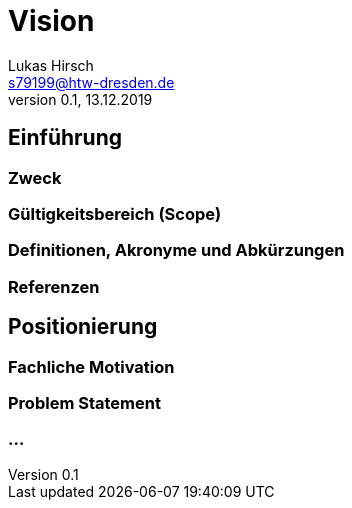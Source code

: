 = Vision
Lukas Hirsch <s79199@htw-dresden.de>
0.1, 13.12.2019 


== Einführung

=== Zweck

=== Gültigkeitsbereich (Scope)

=== Definitionen, Akronyme und Abkürzungen

=== Referenzen

== Positionierung
=== Fachliche Motivation

=== Problem Statement

=== ...
